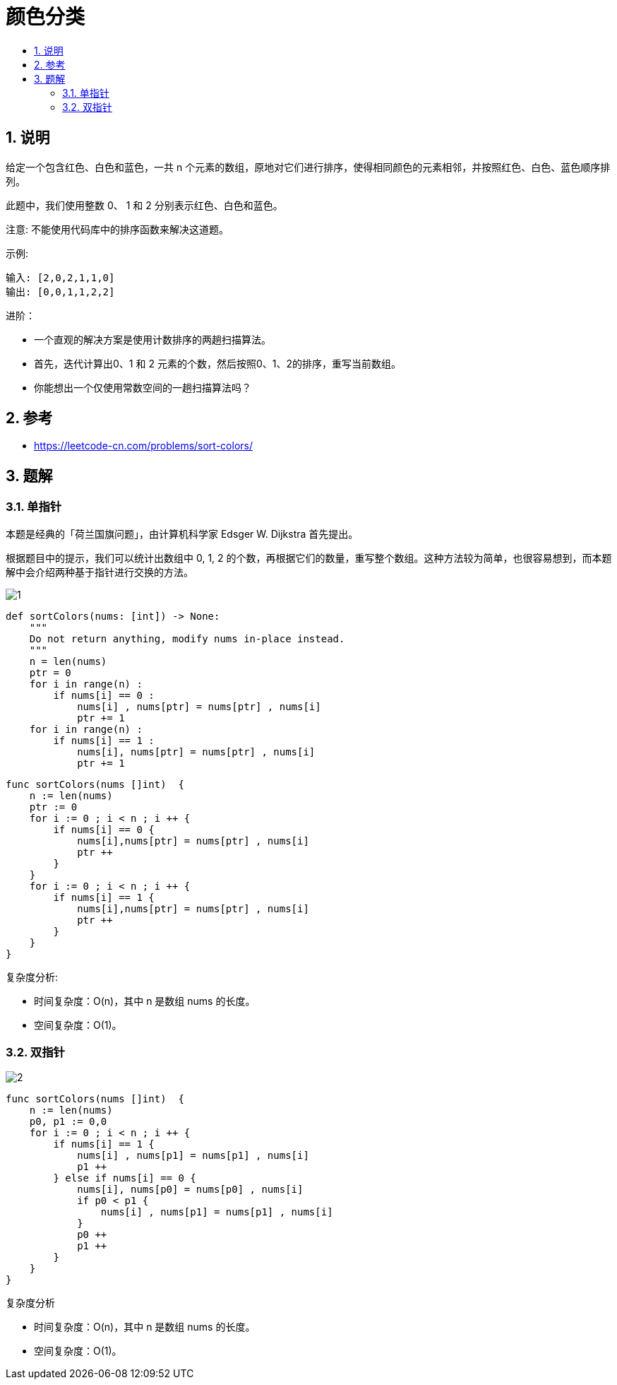 =  颜色分类
:toc:
:toc-title:
:toclevels: 5
:sectnums:

== 说明
给定一个包含红色、白色和蓝色，一共 n 个元素的数组，原地对它们进行排序，使得相同颜色的元素相邻，并按照红色、白色、蓝色顺序排列。

此题中，我们使用整数 0、 1 和 2 分别表示红色、白色和蓝色。

注意:
不能使用代码库中的排序函数来解决这道题。

示例:
```
输入: [2,0,2,1,1,0]
输出: [0,0,1,1,2,2]
```
进阶：

- 一个直观的解决方案是使用计数排序的两趟扫描算法。
- 首先，迭代计算出0、1 和 2 元素的个数，然后按照0、1、2的排序，重写当前数组。
- 你能想出一个仅使用常数空间的一趟扫描算法吗？

== 参考

- https://leetcode-cn.com/problems/sort-colors/

== 题解
=== 单指针
本题是经典的「荷兰国旗问题」，由计算机科学家 Edsger W. Dijkstra 首先提出。

根据题目中的提示，我们可以统计出数组中 0, 1, 2 的个数，再根据它们的数量，重写整个数组。这种方法较为简单，也很容易想到，而本题解中会介绍两种基于指针进行交换的方法。

image:images/1.jpg[]

```python
def sortColors(nums: [int]) -> None:
    """
    Do not return anything, modify nums in-place instead.
    """
    n = len(nums)
    ptr = 0
    for i in range(n) :
        if nums[i] == 0 :
            nums[i] , nums[ptr] = nums[ptr] , nums[i]
            ptr += 1
    for i in range(n) :
        if nums[i] == 1 :
            nums[i], nums[ptr] = nums[ptr] , nums[i]
            ptr += 1
```



```go
func sortColors(nums []int)  {
    n := len(nums)
    ptr := 0
    for i := 0 ; i < n ; i ++ {
        if nums[i] == 0 {
            nums[i],nums[ptr] = nums[ptr] , nums[i]
            ptr ++
        }
    }
    for i := 0 ; i < n ; i ++ {
        if nums[i] == 1 {
            nums[i],nums[ptr] = nums[ptr] , nums[i]
            ptr ++
        }
    }
}
```

复杂度分析:

- 时间复杂度：O(n)，其中 n 是数组 nums 的长度。
- 空间复杂度：O(1)。

=== 双指针
image:images/2.jpg[]


```go
func sortColors(nums []int)  {
    n := len(nums)
    p0, p1 := 0,0
    for i := 0 ; i < n ; i ++ {
        if nums[i] == 1 {
            nums[i] , nums[p1] = nums[p1] , nums[i]
            p1 ++
        } else if nums[i] == 0 {
            nums[i], nums[p0] = nums[p0] , nums[i]
            if p0 < p1 {
                nums[i] , nums[p1] = nums[p1] , nums[i]
            }
            p0 ++
            p1 ++
        }
    }
}
```


复杂度分析

- 时间复杂度：O(n)，其中 n 是数组 nums 的长度。
- 空间复杂度：O(1)。

